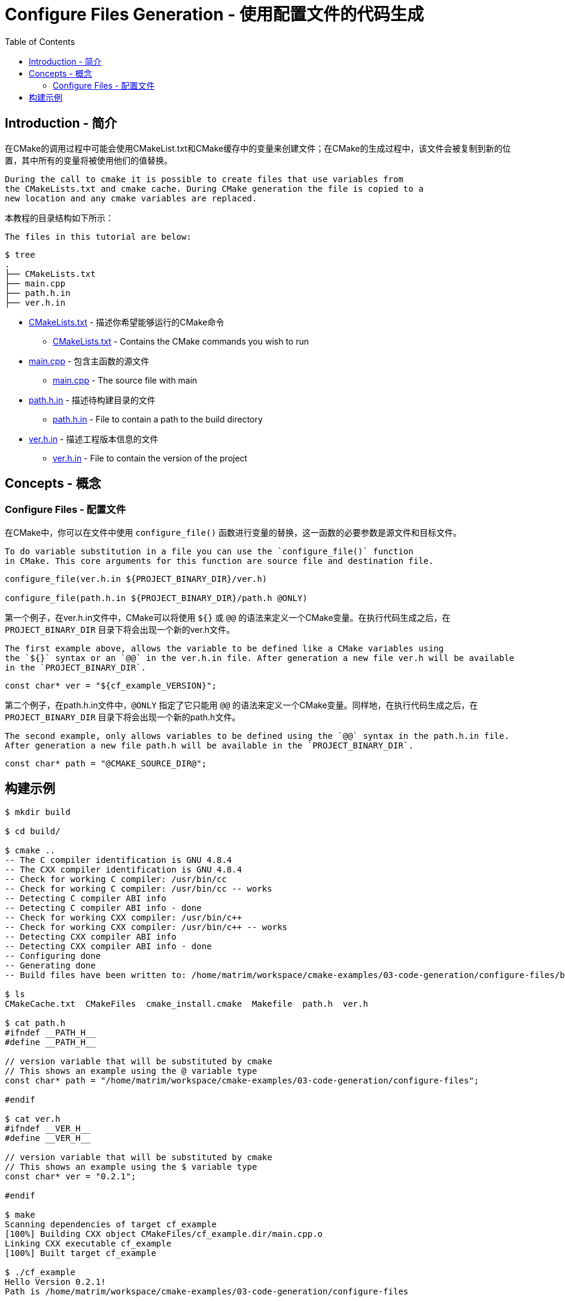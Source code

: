 = Configure Files Generation - 使用配置文件的代码生成
:toc:
:toc-placement!:

toc::[]

## Introduction - 简介

在CMake的调用过程中可能会使用CMakeList.txt和CMake缓存中的变量来创建文件；在CMake的生成过程中，该文件会被复制到新的位置，其中所有的变量将被使用他们的值替换。

 During the call to cmake it is possible to create files that use variables from
 the CMakeLists.txt and cmake cache. During CMake generation the file is copied to a
 new location and any cmake variables are replaced.

本教程的目录结构如下所示：

 The files in this tutorial are below:

```
$ tree
.
├── CMakeLists.txt
├── main.cpp
├── path.h.in
├── ver.h.in
```

  * link:CMakeLists.txt[] - 描述你希望能够运行的CMake命令
    ** link:CMakeLists.txt[] - Contains the CMake commands you wish to run
  * link:main.cpp[] - 包含主函数的源文件
    ** link:main.cpp[] - The source file with main
  * link:path.h.in[] - 描述待构建目录的文件
    ** link:path.h.in[] - File to contain a path to the build directory
  * link:ver.h.in[] - 描述工程版本信息的文件
    ** link:ver.h.in[] - File to contain the version of the project

## Concepts - 概念

### Configure Files - 配置文件

在CMake中，你可以在文件中使用 `configure_file()` 函数进行变量的替换，这一函数的必要参数是源文件和目标文件。

 To do variable substitution in a file you can use the `configure_file()` function
 in CMake. This core arguments for this function are source file and destination file.

[source,cmake]
----
configure_file(ver.h.in ${PROJECT_BINARY_DIR}/ver.h)

configure_file(path.h.in ${PROJECT_BINARY_DIR}/path.h @ONLY)
----

第一个例子，在ver.h.in文件中，CMake可以将使用 `${}` 或 `@@` 的语法来定义一个CMake变量。在执行代码生成之后，在 `PROJECT_BINARY_DIR` 目录下将会出现一个新的ver.h文件。

 The first example above, allows the variable to be defined like a CMake variables using
 the `${}` syntax or an `@@` in the ver.h.in file. After generation a new file ver.h will be available
 in the `PROJECT_BINARY_DIR`.

```
const char* ver = "${cf_example_VERSION}";
```

第二个例子，在path.h.in文件中，`@ONLY` 指定了它只能用 `@@` 的语法来定义一个CMake变量。同样地，在执行代码生成之后，在 `PROJECT_BINARY_DIR` 目录下将会出现一个新的path.h文件。

 The second example, only allows variables to be defined using the `@@` syntax in the path.h.in file.
 After generation a new file path.h will be available in the `PROJECT_BINARY_DIR`.

```
const char* path = "@CMAKE_SOURCE_DIR@";
```

## 构建示例

[source,bash]
----
$ mkdir build

$ cd build/

$ cmake ..
-- The C compiler identification is GNU 4.8.4
-- The CXX compiler identification is GNU 4.8.4
-- Check for working C compiler: /usr/bin/cc
-- Check for working C compiler: /usr/bin/cc -- works
-- Detecting C compiler ABI info
-- Detecting C compiler ABI info - done
-- Check for working CXX compiler: /usr/bin/c++
-- Check for working CXX compiler: /usr/bin/c++ -- works
-- Detecting CXX compiler ABI info
-- Detecting CXX compiler ABI info - done
-- Configuring done
-- Generating done
-- Build files have been written to: /home/matrim/workspace/cmake-examples/03-code-generation/configure-files/build

$ ls
CMakeCache.txt  CMakeFiles  cmake_install.cmake  Makefile  path.h  ver.h

$ cat path.h
#ifndef __PATH_H__
#define __PATH_H__

// version variable that will be substituted by cmake
// This shows an example using the @ variable type
const char* path = "/home/matrim/workspace/cmake-examples/03-code-generation/configure-files";

#endif

$ cat ver.h
#ifndef __VER_H__
#define __VER_H__

// version variable that will be substituted by cmake
// This shows an example using the $ variable type
const char* ver = "0.2.1";

#endif

$ make
Scanning dependencies of target cf_example
[100%] Building CXX object CMakeFiles/cf_example.dir/main.cpp.o
Linking CXX executable cf_example
[100%] Built target cf_example

$ ./cf_example
Hello Version 0.2.1!
Path is /home/matrim/workspace/cmake-examples/03-code-generation/configure-files
----
